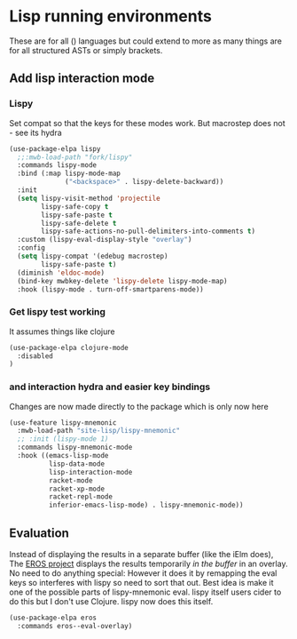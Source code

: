 #+TITLE Emacs configuration - lisp
#+PROPERTY:header-args :cache yes :tangle yes  :comments link
#+STARTUP: content
* Lisp running environments
:PROPERTIES:
:ID:       org_mark_2020-01-24T12-43-54+00-00_mini12:E97B88C8-A249-4DEC-BAE3-41153EA01D6C
:END:
These are for all () languages but could extend to more as many things are for all structured ASTs or simply brackets.
** Add lisp interaction mode
:PROPERTIES:
:ID:       org_mark_2020-01-24T12-43-54+00-00_mini12:A16BFB14-4F82-4EB0-B023-7A33C85B0A60
:END:
*** Lispy
:PROPERTIES:
:ID:       org_mark_2020-01-24T12-43-54+00-00_mini12:D552CE38-20B0-4316-93B7-8882FF8564E9
:END:
Set compat so that the keys for these modes work. But macrostep does not - see its hydra
#+NAME: org_mark_mini20.local_20211031T180900.567355
#+begin_src emacs-lisp
(use-package-elpa lispy
  ;;:mwb-load-path "fork/lispy"
  :commands lispy-mode
  :bind (:map lispy-mode-map
			  ("<backspace>" . lispy-delete-backward))
  :init
  (setq lispy-visit-method 'projectile
		lispy-safe-copy t
		lispy-safe-paste t
		lispy-safe-delete t
		lispy-safe-actions-no-pull-delimiters-into-comments t)
  :custom (lispy-eval-display-style "overlay")
  :config
  (setq lispy-compat '(edebug macrostep)
		lispy-safe-paste t)
  (diminish 'eldoc-mode)
  (bind-key mwbkey-delete 'lispy-delete lispy-mode-map)
  :hook (lispy-mode . turn-off-smartparens-mode))
	 #+end_src
*** Get lispy test working
:PROPERTIES:
:ID:       org_mark_2020-01-24T12-43-54+00-00_mini12:E0166176-C140-490E-97BD-236630509D5C
:END:
It assumes things like clojure
#+NAME: org_mark_2020-01-24T12-43-54+00-00_mini12_40BCC324-5430-4939-9EA3-7F0E0F4A5F4F
#+begin_src emacs-lisp
(use-package-elpa clojure-mode
  :disabled
)
#+end_src
*** and interaction hydra and easier key bindings
:PROPERTIES:
:ID:       org_mark_2020-01-24T12-43-54+00-00_mini12:E63D4DBA-0F28-4311-8FC8-2D387D350185
:END:
Changes are now made directly to the package which is only now here
#+NAME: org_mark_mini20.local_20210829T122427.146425
#+begin_src emacs-lisp
(use-feature lispy-mnemonic
  :mwb-load-path "site-lisp/lispy-mnemonic"
  ;; :init (lispy-mode 1)
  :commands lispy-mnemonic-mode
  :hook ((emacs-lisp-mode
          lisp-data-mode
          lisp-interaction-mode
          racket-mode
          racket-xp-mode
          racket-repl-mode
          inferior-emacs-lisp-mode) . lispy-mnemonic-mode))
 #+end_src
** Evaluation
:PROPERTIES:
:ID:       org_mark_2020-01-24T12-43-54+00-00_mini12:1A57188F-FBC8-400C-BBB4-740993B7481D
:END:
Instead of displaying the results in a separate buffer (like the iElm does), The [[https://github.com/xiongtx/eros][EROS project]] displays the results temporarily  /in the buffer/ in an overlay.  No need to do anything special:
However it does it by remapping the eval keys so interferes with lispy so need to sort that out. Best idea is make it one of the possible parts of lispy-mnemonic eval. lispy itself users cider to do this but I don't use Clojure. lispy now does this itself.
#+NAME: org_mark_2020-01-24T12-43-54+00-00_mini12_815540E7-FB45-497F-859D-E916895E98AC
#+BEGIN_SRC emacs-lisp
(use-package-elpa eros
  :commands eros--eval-overlay)
#+END_SRC
